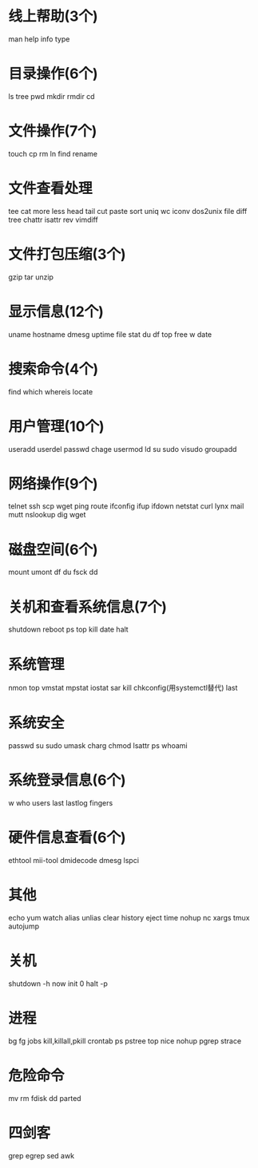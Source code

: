 * 线上帮助(3个)
  man
  help
  info
  type
* 目录操作(6个)
  ls
  tree
  pwd
  mkdir
  rmdir
  cd
* 文件操作(7个)
  touch
  cp
  rm
  ln
  find
  rename
* 文件查看处理
  tee
  cat
  more
  less
  head
  tail
  cut
  paste
  sort
  uniq
  wc
  iconv
  dos2unix
  file
  diff
  tree
  chattr
  isattr
  rev
  vimdiff
* 文件打包压缩(3个)
  gzip
  tar
  unzip
* 显示信息(12个)
  uname
  hostname
  dmesg
  uptime
  file
  stat
  du
  df
  top
  free
  w
  date
* 搜索命令(4个)
  find
  which
  whereis
  locate
* 用户管理(10个)
  useradd
  userdel
  passwd
  chage
  usermod
  ld
  su
  sudo
  visudo
  groupadd
* 网络操作(9个)
  telnet
  ssh
  scp
  wget
  ping
  route
  ifconfig
  ifup
  ifdown
  netstat
  curl
  lynx
  mail
  mutt
  nslookup
  dig
  wget
* 磁盘空间(6个)
  mount
  umont
  df
  du
  fsck
  dd
* 关机和查看系统信息(7个)
  shutdown
  reboot
  ps
  top
  kill
  date
  halt
* 系统管理
  nmon
  top
  vmstat
  mpstat
  iostat
  sar
  kill
  chkconfig(用systemctl替代)
  last
* 系统安全
  passwd
  su
  sudo
  umask
  charg
  chmod
  lsattr
  ps
  whoami
* 系统登录信息(6个)
  w
  who
  users
  last
  lastlog
  fingers
* 硬件信息查看(6个)
  ethtool
  mii-tool
  dmidecode
  dmesg
  lspci
* 其他
  echo
  yum
  watch
  alias
  unlias
  clear
  history
  eject
  time
  nohup
  nc
  xargs
  tmux
  autojump
* 关机
  shutdown -h now
  init 0
  halt -p
* 进程
  bg
  fg
  jobs
  kill,killall,pkill
  crontab
  ps
  pstree
  top
  nice
  nohup
  pgrep
  strace
* 危险命令
  mv
  rm
  fdisk
  dd
  parted
* 四剑客
  grep
  egrep
  sed
  awk
